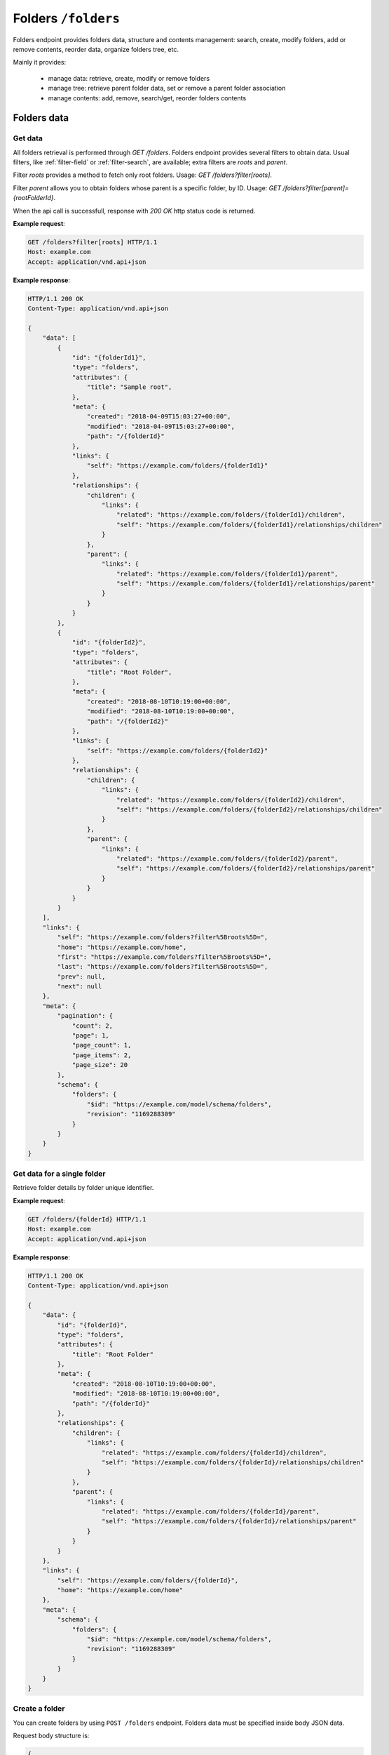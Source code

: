 Folders ``/folders``
====================

Folders endpoint provides folders data, structure and contents management: search, create, modify folders,
add or remove contents, reorder data, organize folders tree, etc.

Mainly it provides:

    * manage data: retrieve, create, modify or remove folders
    * manage tree: retrieve parent folder data, set or remove a parent folder association
    * manage contents: add, remove, search/get, reorder folders contents

Folders data
------------

Get data
........

.. http:get:: /folders

All folders retrieval is performed through `GET /folders`.
Folders endpoint provides several filters to obtain data.
Usual filters, like :ref:`filter-field` or :ref:`filter-search`, are available; extra filters are `roots` and `parent`.

Filter `roots` provides a method to fetch only root folders.
Usage: `GET /folders?filter[roots]`.

Filter `parent` allows you to obtain folders whose parent is a specific folder, by ID.
Usage: `GET /folders?filter[parent]={rootFolderId}`.

When the api call is successfull, response with `200 OK` http status code is returned.

**Example request**:

.. sourcecode:: http

    GET /folders?filter[roots] HTTP/1.1
    Host: example.com
    Accept: application/vnd.api+json

**Example response**:

.. sourcecode:: http

    HTTP/1.1 200 OK
    Content-Type: application/vnd.api+json

    {
        "data": [
            {
                "id": "{folderId1}",
                "type": "folders",
                "attributes": {
                    "title": "Sample root",
                },
                "meta": {
                    "created": "2018-04-09T15:03:27+00:00",
                    "modified": "2018-04-09T15:03:27+00:00",
                    "path": "/{folderId}"
                },
                "links": {
                    "self": "https://example.com/folders/{folderId1}"
                },
                "relationships": {
                    "children": {
                        "links": {
                            "related": "https://example.com/folders/{folderId1}/children",
                            "self": "https://example.com/folders/{folderId1}/relationships/children"
                        }
                    },
                    "parent": {
                        "links": {
                            "related": "https://example.com/folders/{folderId1}/parent",
                            "self": "https://example.com/folders/{folderId1}/relationships/parent"
                        }
                    }
                }
            },
            {
                "id": "{folderId2}",
                "type": "folders",
                "attributes": {
                    "title": "Root Folder",
                },
                "meta": {
                    "created": "2018-08-10T10:19:00+00:00",
                    "modified": "2018-08-10T10:19:00+00:00",
                    "path": "/{folderId2}"
                },
                "links": {
                    "self": "https://example.com/folders/{folderId2}"
                },
                "relationships": {
                    "children": {
                        "links": {
                            "related": "https://example.com/folders/{folderId2}/children",
                            "self": "https://example.com/folders/{folderId2}/relationships/children"
                        }
                    },
                    "parent": {
                        "links": {
                            "related": "https://example.com/folders/{folderId2}/parent",
                            "self": "https://example.com/folders/{folderId2}/relationships/parent"
                        }
                    }
                }
            }
        ],
        "links": {
            "self": "https://example.com/folders?filter%5Broots%5D=",
            "home": "https://example.com/home",
            "first": "https://example.com/folders?filter%5Broots%5D=",
            "last": "https://example.com/folders?filter%5Broots%5D=",
            "prev": null,
            "next": null
        },
        "meta": {
            "pagination": {
                "count": 2,
                "page": 1,
                "page_count": 1,
                "page_items": 2,
                "page_size": 20
            },
            "schema": {
                "folders": {
                    "$id": "https://example.com/model/schema/folders",
                    "revision": "1169288309"
                }
            }
        }
    }

Get data for a single folder
............................

.. http:get:: /folders/(folder_id)

Retrieve folder details by folder unique identifier.

**Example request**:

.. sourcecode:: http

    GET /folders/{folderId} HTTP/1.1
    Host: example.com
    Accept: application/vnd.api+json

**Example response**:

.. sourcecode:: http

    HTTP/1.1 200 OK
    Content-Type: application/vnd.api+json

    {
        "data": {
            "id": "{folderId}",
            "type": "folders",
            "attributes": {
                "title": "Root Folder"
            },
            "meta": {
                "created": "2018-08-10T10:19:00+00:00",
                "modified": "2018-08-10T10:19:00+00:00",
                "path": "/{folderId}"
            },
            "relationships": {
                "children": {
                    "links": {
                        "related": "https://example.com/folders/{folderId}/children",
                        "self": "https://example.com/folders/{folderId}/relationships/children"
                    }
                },
                "parent": {
                    "links": {
                        "related": "https://example.com/folders/{folderId}/parent",
                        "self": "https://example.com/folders/{folderId}/relationships/parent"
                    }
                }
            }
        },
        "links": {
            "self": "https://example.com/folders/{folderId}",
            "home": "https://example.com/home"
        },
        "meta": {
            "schema": {
                "folders": {
                    "$id": "https://example.com/model/schema/folders",
                    "revision": "1169288309"
                }
            }
        }
    }

Create a folder
...............

.. http:post:: /folders

You can create folders by using ``POST /folders`` endpoint.
Folders data must be specified inside body JSON data.

Request body structure is:

.. sourcecode:: json

    {
        "data": {
            "type": "folders",
            "attributes": {}
        }
    }

**Example request (create sample folder)**:

.. sourcecode:: http

    POST /folders HTTP/1.1
    Host: example.com
    Accept: application/vnd.api+json
    Content-Type: application/vnd.api+json

    {
        "data": {
            "type": "folders",
            "attributes": {
                "title": "Root Folder"
            }
        }
    }

Expected response is ``HTTP/1.1 201 Created``, with ``application/vnd.api+json`` body data representing the folder just created.

When folder already exists or data is not valid (i.e. data lacks of required fields), POST fails and response is ``400 Bad Request - Invalid data``.

Successful response example follows:

.. sourcecode:: http

    HTTP/1.1 201 Created
    Content-Type: application/vnd.api+json

    {
        "data": {
            "id": "{folderId}",
            "type": "folders",
            "attributes": {
                "uname": "root-folder",
                "title": "Root Folder"
            },
            "meta": {
                "created": "2018-08-10T10:19:00+00:00",
                "modified": "2018-08-10T10:19:00+00:00",
                "path": "/{folderId}"
            },
            "relationships": {
                "children": {
                    "links": {
                        "related": "https://example.com/folders/{folderId}/children",
                        "self": "https://example.com/folders/{folderId}/relationships/children"
                    }
                },
                "parent": {
                    "links": {
                        "related": "https://example.com/folders/{folderId}/parent",
                        "self": "https://example.com/folders/{folderId}/relationships/parent"
                    }
                }
            }
        },
        "links": {
            "self": "https://example.com/folders",
            "home": "https://example.com/home"
        },
        "meta": {
            "schema": {
                "folders": {
                    "$id": "https://example.com/model/schema/folders",
                    "revision": "1169288309"
                }
            }
        }
    }

Modify a folder
...............

.. http:patch:: /folders/(folder_id)


.. sourcecode:: http

    PATCH /folders/{folderId} HTTP/1.1
    Host: example.com
    Accept: application/vnd.api+json

    {
        "data": {
            "id": "{{folderId}}",
            "type": "folders",
            "attributes": {
                "title": "My new folder"
            }
        }
    }

Remove a folder
...............

.. http:delete:: /folders/(folder_id)

Move a folder to trash (*soft delete*) using `DELETE /folders/{folderId}`.

Expected HTTP status response is ``204 No Content`` and an empty body is returned.

**Example request**:

.. sourcecode:: http

    DELETE /folders/{folderId} HTTP/1.1
    Host: example.com

**Example response**:

.. sourcecode:: http

    HTTP/1.1 204 No Content

Folders tree
------------

Get the parent
..............

.. http:get:: /folders/(folder_id)/parent

When a folder is not a root folder (it's a subfolder), parent folder data can be retrieved.
You can obtain data of parent folder, for a specified subfolder, using `GET` with `folder id` followed by `parent`, as in following example.

**Example request**:

.. sourcecode:: http

    GET /folders/{folderId}/parent HTTP/1.1
    Host: example.com
    Accept: application/vnd.api+json

**Example response**:

.. sourcecode:: http

    HTTP/1.1 200 OK
    Content-Type: application/vnd.api+json

    {
        "data": {
            "id": "{folderId}",
            "type": "folders",
            "attributes": {
                "title": "Root Folder"
            },
            "meta": {
                "created": "2018-08-10T10:19:00+00:00",
                "modified": "2018-08-10T12:27:12+00:00",
                "path": "/{folderId}",
                "relation": {
                    "id": {relationId},
                    "object_id": {relatedId},
                    "parent_id": {folderId},
                    "root_id": {folderId},
                    "parent_node_id": 12,
                    "tree_left": 14,
                    "tree_right": 15,
                    "depth_level": 1,
                    "menu": true
                }
            },
            "relationships": {
                "children": {
                    "links": {
                        "related": "https://example.com/folders/5593/children",
                        "self": "https://example.com/folders/5593/relationships/children"
                    }
                },
                "parent": {
                    "links": {
                        "related": "https://example.com/folders/5593/parent",
                        "self": "https://example.com/folders/5593/relationships/parent"
                    }
                }
            }
        },
        "links": {
            "available": "https://example.com/objects?filter%5Btype%5D%5B0%5D=folders",
            "self": "https://example.com/folders/{folderId}/parent",
            "home": "https://example.com/home"
        },
        "meta": {
            "schema": {
                "folders": {
                    "$id": "https://example.com/model/schema/folders",
                    "revision": "1169288309"
                }
            }
        }
    }

`data.meta.relations` contains the tree details for the folder (*nested set model* has been used to store folders tree data).

.. _folder-set-parent:

Set the parent
..............

.. http:patch:: /folders/(folder_id)/relationships/parent

When you want to set a parent for a folder, you need to call a `PATCH`, specifying the folder identifier in the url and the parent identifier in body payload.

**Example request**:

.. sourcecode:: http

    PATCH /folders/{folderId}/relationships/parent HTTP/1.1
    Host: example.com
    Accept: application/vnd.api+json

    {
        "data": {
            "type": "folders",
            "id": "{parentId}"
        }
    }

**Example response**:

.. sourcecode:: http

    HTTP/1.1 200 OK
    Content-Type: application/vnd.api+json

    {
        "links": {
            "self": "https://example.com/folders/{folderId}/relationships/parent",
            "home": "https://example.com/home"
        }
    }

Remove the parent
.................

.. http:delete:: /folders/(folder_id)/relationships/parent

When you want a folder be a *root*, you remove its association with the parent.
Removing folder parent association is performed through `DELETE /folders/{folderId}/relationships/parent`,
specifying parent id in the body payload body, like in the :ref:`folder-set-parent`.

Expected HTTP status response is ``204 No Content`` and an empty body is returned.

**Example request**:

.. sourcecode:: http

    DELETE /folders/{folderId}/relationships/parent HTTP/1.1
    Host: example.com
    Accept: application/vnd.api+json

    {
        "data": {
            "type": "folders",
            "id": "{parentId}"
        }
    }

**Example response**:

.. sourcecode:: http

    HTTP/1.1 204 No Content

Folders contents
----------------

Get contents
............

.. http:get:: /folders/(folder_id)/children

Contents inside a folder are retrieved through `GET /folders/(folder_id)/children`; usual filters, like :ref:`filter-field` or :ref:`filter-search`, are available.

.. _folder-add-content:

Add content
...........

.. http:post:: /folders/{folderId}/relationships/children

You can save contents inside a folder using properly `POST /folders/{folderId}/relationships/children`.
Payload body must contain content object `type` and content identifier `id`, like in the following example.

**Example request**:

.. sourcecode:: http

    POST /folders/{folderId}/relationships/children HTTP/1.1
    Host: example.com
    Accept: application/vnd.api+json

    {
        "data": [
            {
                "type": "{contentTypeName}",
                "id": "{contentId}"
            }
        ]
    }

**Example response**:

.. sourcecode:: http

    HTTP/1.1 200 OK
    Content-Type: application/vnd.api+json

Remove content
..............

.. http:delete:: /folders/{folderId}/relationships/children

Removing contents is performed through `DELETE /folders/{folderId}/relationships/children`.
Payload body must contain content object `type` and content identifier `id`, like in the :ref:`folder-add-content`.

Expected HTTP status response is ``204 No Content`` and an empty body is returned.

**Example request**:

.. sourcecode:: http

    DELETE /folders/{folderId}/relationships/children HTTP/1.1
    Host: example.com
    Accept: application/vnd.api+json

    {
        "data": [
            {
                "type": "{contentTypeName}",
                "id": "{contentId}"
            }
        ]
    }

**Example response**:

.. sourcecode:: http

    HTTP/1.1 204 No Content
